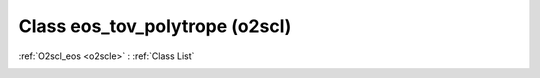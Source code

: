 Class eos_tov_polytrope (o2scl)
===============================

:ref:`O2scl_eos <o2scle>` : :ref:`Class List`

.. _eos_tov_polytrope:

.. doxygenclass:: o2scl::eos_tov_polytrope
